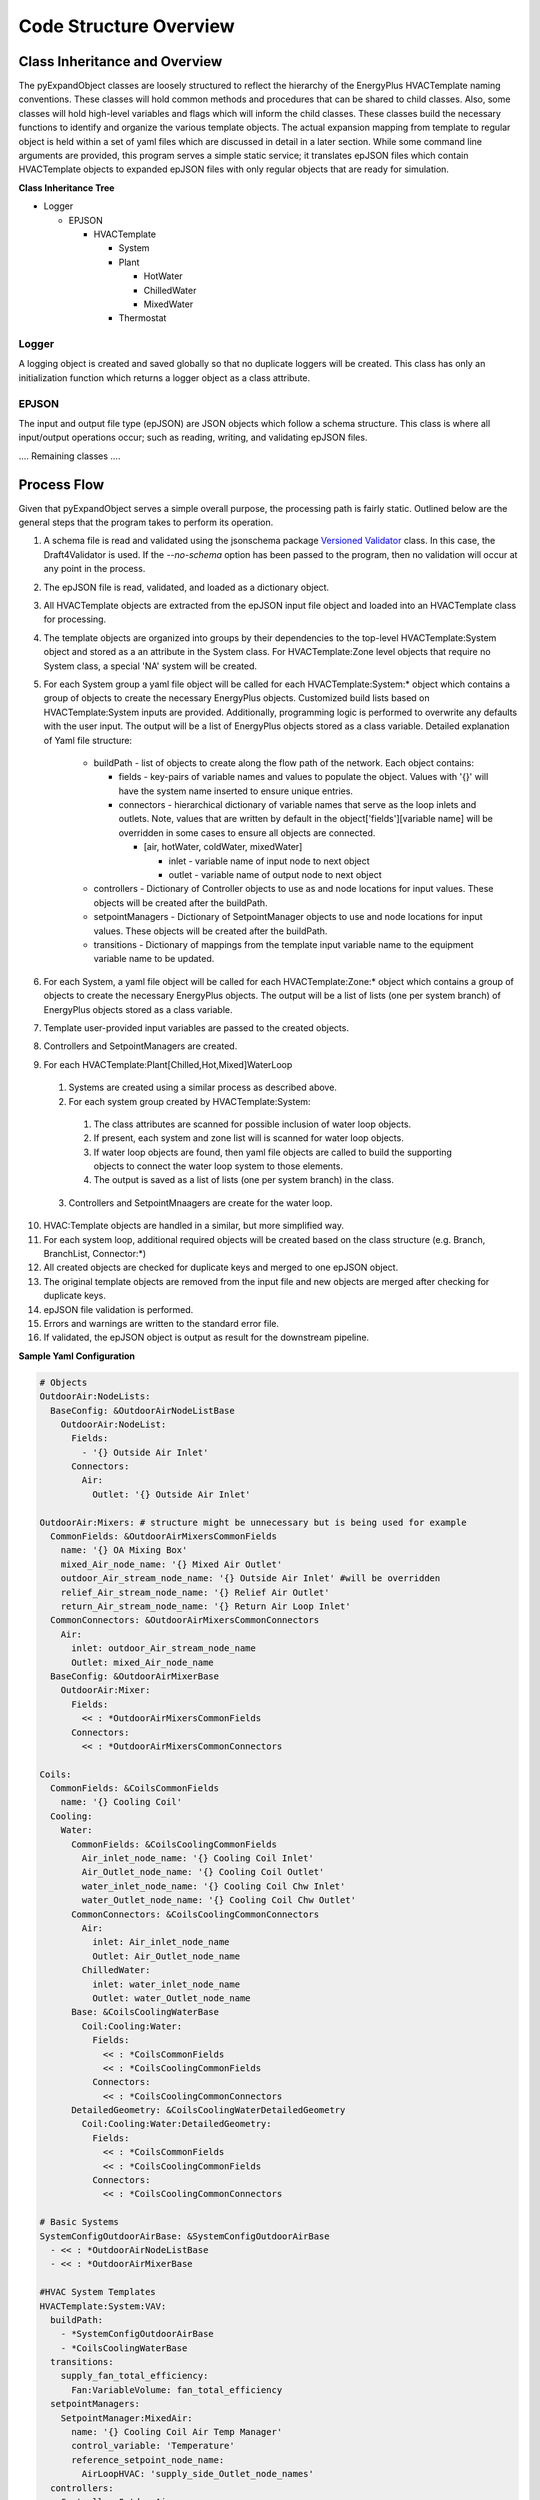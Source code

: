 ***********************
Code Structure Overview
***********************

------------------------------
Class Inheritance and Overview
------------------------------
The pyExpandObject classes are loosely structured to reflect the hierarchy of the EnergyPlus HVACTemplate naming conventions.  These classes will hold common methods and procedures that can be shared to child classes.  Also, some classes will hold high-level variables and flags which will inform the child classes.  These classes build the necessary functions to identify and organize the various template objects.  The actual expansion mapping from template to regular object is held within a set of yaml files which are discussed in detail in a later section.  While some command line arguments are provided, this program serves a simple static service; it translates epJSON files which contain HVACTemplate objects to expanded epJSON files with only regular objects that are ready for simulation.

**Class Inheritance Tree**

* Logger

  * EPJSON

    * HVACTemplate

      * System
      * Plant

        * HotWater
        * ChilledWater
        * MixedWater
      * Thermostat

Logger
~~~~~~
A logging object is created and saved globally so that no duplicate loggers will be created.  This class has only an initialization function which returns a logger object as a class attribute.

EPJSON
~~~~~~
The input and output file type (epJSON) are JSON objects which follow a schema structure.  This class is where all input/output operations occur; such as reading, writing, and validating epJSON files.

.... Remaining classes ....

------------------------------
Process Flow
------------------------------
Given that pyExpandObject serves a simple overall purpose, the processing path is fairly static.  Outlined below are the general steps that the program takes to perform its operation.

1. A schema file is read and validated using the jsonschema package `Versioned Validator`_ class.  In this case, the Draft4Validator is used.  If the `--no-schema` option has been passed to the program, then no validation will occur at any point in the process.
2. The epJSON file is read, validated, and loaded as a dictionary object.
3. All HVACTemplate objects are extracted from the epJSON input file object and loaded into an HVACTemplate class for processing.
4. The template objects are organized into groups by their dependencies to the top-level HVACTemplate:System object and stored as a an attribute in the System class.  For HVACTemplate:Zone level objects that require no System class, a special 'NA' system will be created.
5. For each System group a yaml file object will be called for each HVACTemplate:System:* object which contains a group of objects to create the necessary EnergyPlus objects.  Customized build lists based on HVACTemplate:System inputs are provided.  Additionally, programming logic is performed to overwrite any defaults with the user input.  The output will be a list of EnergyPlus objects stored as a class variable.  Detailed explanation of Yaml file structure:

    * buildPath - list of objects to create along the flow path of the network.  Each object contains:

      * fields - key-pairs of variable names and values to populate the object.  Values with '{}' will have the system name inserted to ensure unique entries.
      * connectors - hierarchical dictionary of variable names that serve as the loop inlets and outlets.  Note, values that are written by default in the object['fields'][variable name] will be overridden in some cases to ensure all objects are connected.

        * [air, hotWater, coldWater, mixedWater]

          * inlet - variable name of input node to next object
          * outlet - variable name of output node to next object

    * controllers - Dictionary of Controller objects to use as and node locations for input values.  These objects will be created after the buildPath.
    * setpointManagers - Dictionary of SetpointManager objects to use and node locations for input values.  These objects will be created after the buildPath.
    * transitions - Dictionary of mappings from the template input variable name to the equipment variable name to be updated.

6. For each System, a yaml file object will be called for each HVACTemplate:Zone:* object which contains a group of objects to create the necessary EnergyPlus objects.  The output will be a list of lists (one per system branch) of EnergyPlus objects stored as a class variable.
7. Template user-provided input variables are passed to the created objects.
8. Controllers and SetpointManagers are created.
9. For each HVACTemplate:Plant[Chilled,Hot,Mixed]WaterLoop

  1. Systems are created using a similar process as described above.
  2. For each system group created by HVACTemplate:System:

    1. The class attributes are scanned for possible inclusion of water loop objects.
    2. If present, each system and zone list will is scanned for water loop objects.
    3. If water loop objects are found, then yaml file objects are called to build the supporting objects to connect the water loop system to those elements.
    4. The output is saved as a list of lists (one per system branch) in the class.

  3. Controllers and SetpointMnaagers are create for the water loop.

10. HVAC:Template objects are handled in a similar, but more simplified way.
11. For each system loop, additional required objects will be created based on the class structure (e.g. Branch, BranchList, Connector:\*)

12. All created objects are checked for duplicate keys and merged to one epJSON object.
13. The original template objects are removed from the input file and new objects are merged after checking for duplicate keys.
14. epJSON file validation is performed.
15. Errors and warnings are written to the standard error file.
16. If validated, the epJSON object is output as result for the downstream pipeline.

.. _Versioned Validator: https://python-jsonschema.readthedocs.io/en/stable/validate/#versioned-validators

**Sample Yaml Configuration**

.. code-block:: yaml

  # Objects
  OutdoorAir:NodeLists:
    BaseConfig: &OutdoorAirNodeListBase
      OutdoorAir:NodeList:
        Fields:
          - '{} Outside Air Inlet'
        Connectors:
          Air:
            Outlet: '{} Outside Air Inlet'

  OutdoorAir:Mixers: # structure might be unnecessary but is being used for example
    CommonFields: &OutdoorAirMixersCommonFields
      name: '{} OA Mixing Box'
      mixed_Air_node_name: '{} Mixed Air Outlet'
      outdoor_Air_stream_node_name: '{} Outside Air Inlet' #will be overridden
      relief_Air_stream_node_name: '{} Relief Air Outlet'
      return_Air_stream_node_name: '{} Return Air Loop Inlet'
    CommonConnectors: &OutdoorAirMixersCommonConnectors
      Air:
        inlet: outdoor_Air_stream_node_name
        Outlet: mixed_Air_node_name
    BaseConfig: &OutdoorAirMixerBase
      OutdoorAir:Mixer:
        Fields:
          << : *OutdoorAirMixersCommonFields
        Connectors:
          << : *OutdoorAirMixersCommonConnectors

  Coils:
    CommonFields: &CoilsCommonFields
      name: '{} Cooling Coil'
    Cooling:
      Water:
        CommonFields: &CoilsCoolingCommonFields
          Air_inlet_node_name: '{} Cooling Coil Inlet'
          Air_Outlet_node_name: '{} Cooling Coil Outlet'
          water_inlet_node_name: '{} Cooling Coil Chw Inlet'
          water_Outlet_node_name: '{} Cooling Coil Chw Outlet'
        CommonConnectors: &CoilsCoolingCommonConnectors
          Air:
            inlet: Air_inlet_node_name
            Outlet: Air_Outlet_node_name
          ChilledWater:
            inlet: water_inlet_node_name
            Outlet: water_Outlet_node_name
        Base: &CoilsCoolingWaterBase
          Coil:Cooling:Water:
            Fields:
              << : *CoilsCommonFields
              << : *CoilsCoolingCommonFields
            Connectors:
              << : *CoilsCoolingCommonConnectors
        DetailedGeometry: &CoilsCoolingWaterDetailedGeometry
          Coil:Cooling:Water:DetailedGeometry:
            Fields:
              << : *CoilsCommonFields
              << : *CoilsCoolingCommonFields
            Connectors:
              << : *CoilsCoolingCommonConnectors

  # Basic Systems
  SystemConfigOutdoorAirBase: &SystemConfigOutdoorAirBase
    - << : *OutdoorAirNodeListBase
    - << : *OutdoorAirMixerBase

  #HVAC System Templates
  HVACTemplate:System:VAV:
    buildPath:
      - *SystemConfigOutdoorAirBase
      - *CoilsCoolingWaterBase
    transitions:
      supply_fan_total_efficiency:
        Fan:VariableVolume: fan_total_efficiency
    setpointManagers:
      SetpointManager:MixedAir:
        name: '{} Cooling Coil Air Temp Manager'
        control_variable: 'Temperature'
        reference_setpoint_node_name:
          AirLoopHVAC: 'supply_side_Outlet_node_names'
    controllers:
      Controller:OutdoorAir:
        name: '{} OA Controller'
        revief_Air_Outlet_node_name:
          OutdoorAir:Mixer: relief_Air_stream_node_name
        return_Air_node_name:
          OutdoorAir:Mixer: return_Air_stream_node_name
        minimum_outdoor_Air_flow_rate: autosize
        maximum_outdoor_Air_flow_rate: autosize

**Sample Output**

.. code-block:: python

  {
    'buildPath': [
      [
        {
          'OutdoorAir:NodeList': {
            'Fields': [
              '{} Outside Air Inlet'
            ],
            'Connectors': {
              'Air': {
                'Outlet': '{} Outside Air Inlet'
              }
            }
          }
        },
        {
          'OutdoorAir:Mixer': {
            'Fields': {
              'name': '{} OA Mixing Box',
              'mixed_Air_node_name': '{} Mixed Air Outlet',
              'outdoor_Air_stream_node_name': '{} Outside Air Inlet',
              'relief_Air_stream_node_name': '{} Relief Air Outlet',
              'return_Air_stream_node_name': '{} Return Air Loop Inlet'
            },
            'Connectors': {
              'Air': {
                'inlet': 'outdoor_Air_stream_node_name',
                'Outlet': 'mixed_Air_node_name'
              }
            }
          }
        }
      ],
      {
        'Coil:Cooling:Water': {
          'Fields': {
            'name': '{} Cooling Coil',
            'Air_inlet_node_name': '{} Cooling Coil Inlet',
            'Air_Outlet_node_name': '{} Cooling Coil Outlet',
            'water_inlet_node_name': '{} Cooling Coil Chw Inlet',
            'water_Outlet_node_name': '{} Cooling Coil Chw Outlet'
          },
          'Connectors': {
            'Air': {
              'inlet': 'Air_inlet_node_name',
              'Outlet': 'Air_Outlet_node_name'
            },
            'ChilledWater': {
              'inlet': 'water_inlet_node_name',
              'Outlet': 'water_Outlet_node_name'
            }
          }
        }
      }
    ],
    'transitions': {
      'supply_fan_total_efficiency': {
        'Fan:VariableVolume': 'fan_total_efficiency'
      }
    },
    'setpointManagers': {
      'SetpointManager:MixedAir': {
        'name': '{} Cooling Coil Air Temp Manager',
        'control_variable': 'Temperature',
        'reference_setpoint_node_name': {
          'AirLoopHVAC': 'supply_side_Outlet_node_names'
        }
      }
    },
    'controllers': {
      'Controller:OutdoorAir': {
        'name': '{} OA Controller',
        'revief_Air_Outlet_node_name': {
          'OutdoorAir:Mixer': 'relief_Air_stream_node_name'
        },
        'return_Air_node_name': {
          'OutdoorAir:Mixer': 'return_Air_stream_node_name'
        },
        'minimum_outdoor_Air_flow_rate': 'autosize',
        'maximum_outdoor_Air_flow_rate': 'autosize'
      }
    }
  }

----------------------
Command Line Interface
----------------------

... in progress...